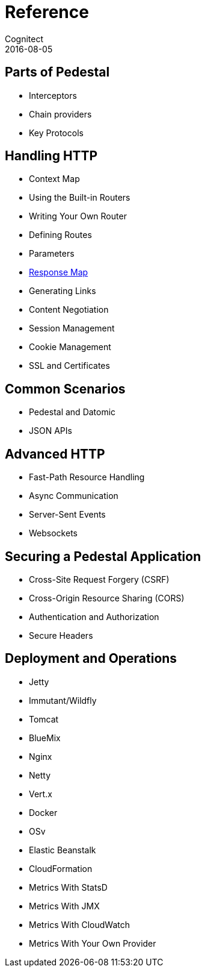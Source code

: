 = Reference
Cognitect
2016-08-05
:jbake-type: page
:toc: macro
:icons: font
:section: reference

ifdef::env-github,env-browser[:outfilessuffix: .adoc]

== Parts of Pedestal

* Interceptors
* Chain providers
* Key Protocols

== Handling HTTP

* Context Map
* Using the Built-in Routers
* Writing Your Own Router
* Defining Routes
* Parameters
* link:response-map[Response Map]
* Generating Links
* Content Negotiation
* Session Management
* Cookie Management
* SSL and Certificates

== Common Scenarios

* Pedestal and Datomic
* JSON APIs

== Advanced HTTP

* Fast-Path Resource Handling
* Async Communication
* Server-Sent Events
* Websockets

== Securing a Pedestal Application

* Cross-Site Request Forgery (CSRF)
* Cross-Origin Resource Sharing (CORS)
* Authentication and Authorization
* Secure Headers

== Deployment and Operations

* Jetty
* Immutant/Wildfly
* Tomcat
* BlueMix
* Nginx
* Netty
* Vert.x
* Docker
* OSv
* Elastic Beanstalk
* CloudFormation
* Metrics With StatsD
* Metrics With JMX
* Metrics With CloudWatch
* Metrics With Your Own Provider
